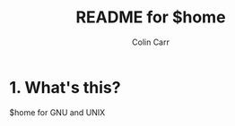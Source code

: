 #+TITLE:	README for $home
#+AUTHOR:	Colin Carr
#+EMAIL:	cpc26@member.fsf.org
#+STARTUP:	content
#+Last Update: <2014-06-16 Mon>

* 1. What's this?

$home for GNU and UNIX
